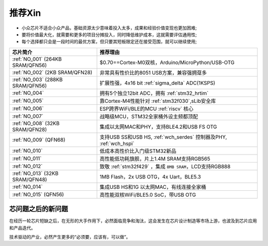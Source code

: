 .. _list:

推荐Xin
==================

* 小众芯片不适合小众产品，基础资源太少意味着投入太多，成果和经验价值变现也更加困难;
* 要将价值最大化，就需要和更多的项目分摊投入，同时降低维护成本，这就需要评估通用性;
* 每个选择都只会是一段时间的最优方案，但只要其短板限定还在接受范围，就可以继续使用;

.. list-table::
    :header-rows:  1

    * - 芯片简介
      - 推荐理由
    * - :ref:`NO_001` (264KB SRAM/QFN56)
      - $0.70==Cortex-M0双核，Arduino/MicroPython/USB-OTG
    * - :ref:`NO_002` (2KB SRAM/QFN28)
      - 非常具有性价比的8051 USB方案，兼容强拥趸多
    * - :ref:`NO_003` (288KB SRAM/QFN56)
      - 扩展性强，4x16 bit :ref:`sigma_delta` ADC(1KSPS)
    * - :ref:`NO_004`
      - 拥有5个独立12bit ADC，拥有 :ref:`stm32_hrtim`
    * - :ref:`NO_005`
      - 靠Cortex-M4性能针对 :ref:`stm32f030`,sLib安全库
    * - :ref:`NO_006`
      - ESP跨界WiFi/BLE的MCU :ref:`riscv` 核心
    * - :ref:`NO_007`
      - 战略级MCU，STM32全家桶外设主频都顶配
    * - :ref:`NO_008` (32KB SRAM/QFN28)
      - 集成以太网MAC和PHY，支持BLE4.2和USB FS OTG
    * - :ref:`NO_009` (QFN68)
      - 支持USB SS和USB HS, :ref:`wch_serdes` 控制器及PHY, :ref:`wch_hspi`
    * - :ref:`NO_010`
      - 低成本高性价比入门级STM32新品
    * - :ref:`NO_011`
      - 高性能低功耗旗舰，片上1.4M SRAM支持RGB565
    * - :ref:`NO_012`
      - 致敬 :ref:`stm32f429` ，集成 ``8MB SRAM``，LCD支持RGB888
    * - :ref:`NO_013` (32KB SRAM/QFN48)
      - 1MB Flash，2x USB OTG，4x Uart，BLE5.3
    * - :ref:`NO_014`
      - 集成USB HS和1G 以太网MAC，有线连接全家桶
    * - :ref:`NO_015` (QFN56)
      - 高性能双核WiFi/BLE5.0 SoC，带USB OTG



芯问题之后的新问题
~~~~~~~~~~~~~~~~~~~~~~


在经历一轮芯片短缺之后，在无形的大手作用下，必然面临竞争和淘汰，这会发生在芯片设计制造等市场上游，也波及到芯片应用和产品迭代。

技术驱动的产业，必然产生更多的“必须要，应该有，可以做”。

